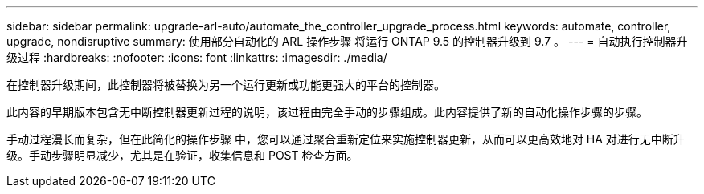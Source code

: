 ---
sidebar: sidebar 
permalink: upgrade-arl-auto/automate_the_controller_upgrade_process.html 
keywords: automate, controller, upgrade, nondisruptive 
summary: 使用部分自动化的 ARL 操作步骤 将运行 ONTAP 9.5 的控制器升级到 9.7 。 
---
= 自动执行控制器升级过程
:hardbreaks:
:nofooter: 
:icons: font
:linkattrs: 
:imagesdir: ./media/


[role="lead"]
在控制器升级期间，此控制器将被替换为另一个运行更新或功能更强大的平台的控制器。

此内容的早期版本包含无中断控制器更新过程的说明，该过程由完全手动的步骤组成。此内容提供了新的自动化操作步骤的步骤。

手动过程漫长而复杂，但在此简化的操作步骤 中，您可以通过聚合重新定位来实施控制器更新，从而可以更高效地对 HA 对进行无中断升级。手动步骤明显减少，尤其是在验证，收集信息和 POST 检查方面。
